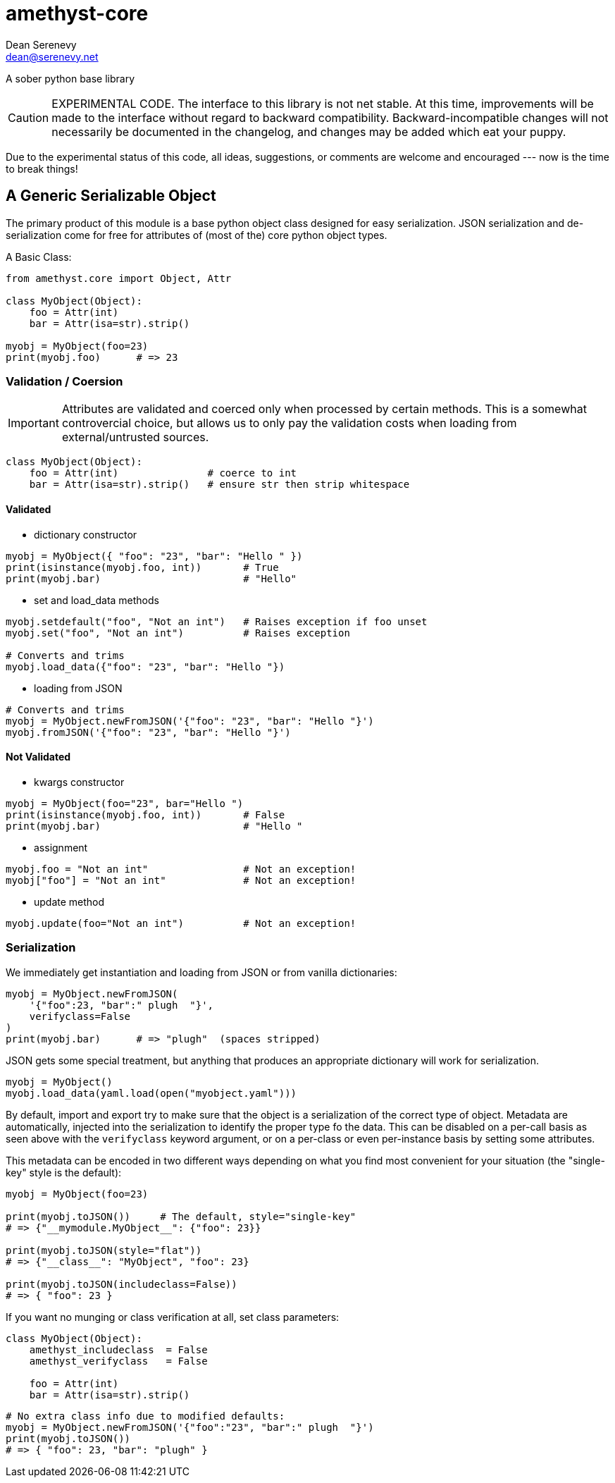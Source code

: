
amethyst-core
=============
:Author:   Dean Serenevy
:Email:    dean@serenevy.net
:Date:     06 Nov 2016
:Revision: 1.0
:License:  CC BY-SA or GNU FDL


A sober python base library

CAUTION: EXPERIMENTAL CODE. The interface to this library is not net
stable. At this time, improvements will be made to the interface without
regard to backward compatibility. Backward-incompatible changes will not
necessarily be documented in the changelog, and changes may be added which
eat your puppy.

Due to the experimental status of this code, all ideas, suggestions, or
comments are welcome and encouraged --- now is the time to break things!


== A Generic Serializable Object

The primary product of this module is a base python object class designed
for easy serialization. JSON serialization and de-serialization come for
free for attributes of (most of the) core python object types.

A Basic Class:

[source,python]
----
from amethyst.core import Object, Attr

class MyObject(Object):
    foo = Attr(int)
    bar = Attr(isa=str).strip()

myobj = MyObject(foo=23)
print(myobj.foo)      # => 23
----


=== Validation / Coersion

IMPORTANT: Attributes are validated and coerced only when processed by
certain methods. This is a somewhat controvercial choice, but allows us to
only pay the validation costs when loading from external/untrusted sources.

[source,python]
----
class MyObject(Object):
    foo = Attr(int)               # coerce to int
    bar = Attr(isa=str).strip()   # ensure str then strip whitespace
----

==== Validated

* dictionary constructor

[source,python]
----
myobj = MyObject({ "foo": "23", "bar": "Hello " })
print(isinstance(myobj.foo, int))       # True
print(myobj.bar)                        # "Hello"
----

* set and load_data methods

[source,python]
----
myobj.setdefault("foo", "Not an int")   # Raises exception if foo unset
myobj.set("foo", "Not an int")          # Raises exception

# Converts and trims
myobj.load_data({"foo": "23", "bar": "Hello "})
----

* loading from JSON

[source,python]
----
# Converts and trims
myobj = MyObject.newFromJSON('{"foo": "23", "bar": "Hello "}')
myobj.fromJSON('{"foo": "23", "bar": "Hello "}')
----


==== Not Validated

* kwargs constructor

[source,python]
----
myobj = MyObject(foo="23", bar="Hello ")
print(isinstance(myobj.foo, int))       # False
print(myobj.bar)                        # "Hello "
----

* assignment

[source,python]
----
myobj.foo = "Not an int"                # Not an exception!
myobj["foo"] = "Not an int"             # Not an exception!
----

* update method

[source,python]
----
myobj.update(foo="Not an int")          # Not an exception!
----


=== Serialization

We immediately get instantiation and loading from JSON or from vanilla
dictionaries:

[source,python]
----
myobj = MyObject.newFromJSON(
    '{"foo":23, "bar":" plugh  "}',
    verifyclass=False
)
print(myobj.bar)      # => "plugh"  (spaces stripped)
----

JSON gets some special treatment, but anything that produces an appropriate
dictionary will work for serialization.

[source,python]
----
myobj = MyObject()
myobj.load_data(yaml.load(open("myobject.yaml")))
----

By default, import and export try to make sure that the object is a
serialization of the correct type of object. Metadata are automatically,
injected into the serialization to identify the proper type fo the data.
This can be disabled on a per-call basis as seen above with the
`verifyclass` keyword argument, or on a per-class or even per-instance
basis by setting some attributes.

This metadata can be encoded in two different ways depending on what you
find most convenient for your situation (the "single-key" style is the
default):

[source,python]
----
myobj = MyObject(foo=23)

print(myobj.toJSON())     # The default, style="single-key"
# => {"__mymodule.MyObject__": {"foo": 23}}

print(myobj.toJSON(style="flat"))
# => {"__class__": "MyObject", "foo": 23}

print(myobj.toJSON(includeclass=False))
# => { "foo": 23 }
----

If you want no munging or class verification at all, set class parameters:

[source,python]
----
class MyObject(Object):
    amethyst_includeclass  = False
    amethyst_verifyclass   = False

    foo = Attr(int)
    bar = Attr(isa=str).strip()
----

[source,python]
----
# No extra class info due to modified defaults:
myobj = MyObject.newFromJSON('{"foo":"23", "bar":" plugh  "}')
print(myobj.toJSON())
# => { "foo": 23, "bar": "plugh" }
----
